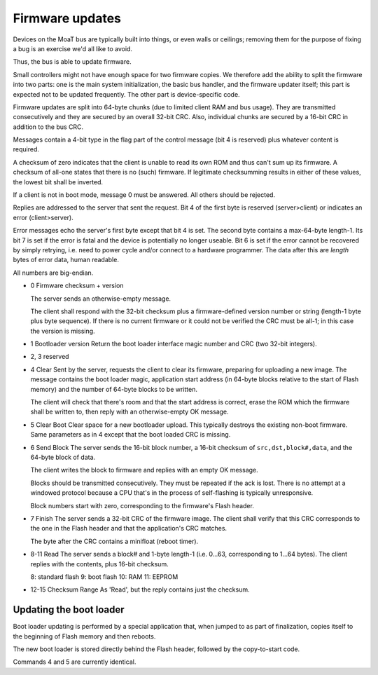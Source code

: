 ================
Firmware updates
================

Devices on the MoaT bus are typically built into things, or even walls or
ceilings; removing them for the purpose of fixing a bug is an exercise we'd
all like to avoid.

Thus, the bus is able to update firmware.

Small controllers might not have enough space for two firmware copies. We
therefore add the ability to split the firmware into two parts: one is the
main system initialization, the basic bus handler, and the firmware updater
itself; this part is expected not to be updated frequently.
The other part is device-specific code.

Firmware updates are split into 64-byte chunks (due to limited client RAM
and bus usage). They are transmitted consecutively and they are secured by
an overall 32-bit CRC. Also, individual chunks are secured by a 16-bit
CRC in addition to the bus CRC.

Messages contain a 4-bit type in the flag part of the control message (bit
4 is reserved) plus whatever content is required.

A checksum of zero indicates that the client is unable to read its own ROM
and thus can't sum up its firmware. A checksum of all-one states that there
is no (such) firmware. If legitimate checksumming results in either of
these values, the lowest bit shall be inverted.

If a client is not in boot mode, message 0 must be answered. All others
should be rejected.

Replies are addressed to the server that sent the request. Bit 4 of
the first byte is reserved (server>client) or indicates an error
(client>server).

Error messages echo the server's first byte except that bit 4 is set.
The second byte contains a max-64-byte length-1.
Its bit 7 is set if the error is fatal and the device is potentially no
longer useable. Bit 6 is set if the error cannot be recovered by simply
retrying, i.e. need to power cycle and/or connect to a hardware programmer.
The data after this are `length` bytes of error data, human readable.

All numbers are big-endian.

* 0
  Firmware checksum + version

  The server sends an otherwise-empty message.

  The client shall respond with the 32-bit checksum plus a firmware-defined
  version number or string (length-1 byte plus byte sequence).
  If there is no current firmware or it could not be verified the CRC must
  be all-1; in this case the version is missing.
  
* 1
  Bootloader version
  Return the boot loader interface magic number and CRC (two 32-bit integers).

* 2, 3
  reserved

* 4
  Clear
  Sent by the server, requests the client to clear its firmware, preparing
  for uploading a new image. The message contains the boot loader magic,
  application start address (in 64-byte blocks relative to the start of
  Flash memory) and the number of 64-byte blocks to be written.

  The client will check that there's room and that the start address is
  correct, erase the ROM which the firmware shall be written to, then reply
  with an otherwise-empty OK message.

* 5
  Clear Boot
  Clear space for a new bootloader upload. This typically destroys the
  existing non-boot firmware. Same parameters as in 4 except that the boot
  loaded CRC is missing.

* 6
  Send Block
  The server sends the 16-bit block number, a 16-bit checksum of
  ``src,dst,block#,data``, and the 64-byte block of data.

  The client writes the block to firmware and replies with an empty OK
  message.

  Blocks should be transmitted consecutively. They must be repeated if the ack
  is lost. There is no attempt at a windowed protocol because a CPU that's
  in the process of self-flashing is typically unresponsive.

  Block numbers start with zero, corresponding to the firmware's Flash header.

* 7
  Finish
  The server sends a 32-bit CRC of the firmware image. The client
  shall verify that this CRC corresponds to the one in the Flash header and
  that the application's CRC matches.

  The byte after the CRC contains a minifloat (reboot timer).

* 8-11
  Read
  The server sends a block# and 1-byte length-1 (i.e. 0…63, corresponding
  to 1…64 bytes). The client replies with the contents, plus 16-bit checksum.

  8: standard flash
  9: boot flash
  10: RAM
  11: EEPROM
  
* 12-15
  Checksum Range
  As 'Read', but the reply contains just the checksum.


Updating the boot loader
========================

Boot loader updating is performed by a special application that, when
jumped to as part of finalization, copies itself to the beginning of
Flash memory and then reboots.

The new boot loader is stored directly behind the Flash header, followed by
the copy-to-start code.

Commands 4 and 5 are currently identical.
